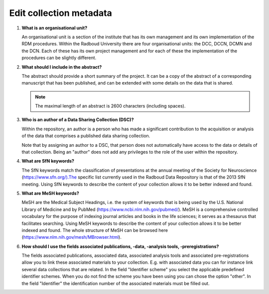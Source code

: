 Edit collection metadata
========================

.. _faq-organisational-unit:

1.  **What is an organisational unit?**

    An organisational unit is a section of the institute that has its own management and its own implementation of the RDM procedures. Within the Radboud University there are four organisational units: the DCC, DCCN, DCMN and the DCN. Each of these has its own project management and for each of these the implementation of the procedures can be slightly different.

.. _faq-abstract:

2.  **What should I include in the abstract?**
   
    The abstract should provide a short summary of the project. It can be a copy of the abstract of a corresponding manuscript that has been published, and can be extended with some details on the data that is shared.

    .. note::

        The maximal length of an abstract is 2600 characters (including spaces).

.. _faq-authors:

3.  **Who is an author of a Data Sharing Collection (DSC)?**

    Within the repository, an author is a person who has made a significant contribution to the acquisition or analysis of the data that comprises a published data sharing collection.

    Note that by assigning an author to a DSC, that person does not automatically have access to the data or details of that collection. Being an "author" does not add any privileges to the role of the user within the repository.

.. _faq-keyword-SfN:

4.  **What are SfN keywords?**

    The SfN keywords match the classification of presentations at the annual meeting of the Society for Neuroscience (https://www.sfn.org/).The specific list currently used in the Radboud Data Repository is that of the 2013 SfN meeting. Using SfN keywords to describe the content of your collection allows it to be better indexed and found. 

.. _faq-keyword-MeSH:

5.  **What are MeSH keywords?**

    MeSH are the Medical Subject Headings, i.e. the system of keywords that is being used by the U.S. National Library of Medicine and by PubMed (https://www.ncbi.nlm.nih.gov/pubmed/). MeSH is a comprehensive controlled vocabulary for the purpose of indexing journal articles and books in the life sciences; it serves as a thesaurus that facilitates searching. Using MeSH keywords to describe the content of your collection allows it to be better indexed and found. The whole structure of MeSH can be browsed here (https://www.nlm.nih.gov/mesh/MBrowser.html).

.. _faq-keyword-associated:

6.  **How should I use the fields associated publications, -data, -analysis tools, -preregistrations?**
    
    The fields associated publications, associated data, associated analysis tools and associated pre-registrations allow you to link these associated materials to your collection. E.g. with associated data you can for instance link several data collections that are related. In the field "Identifier scheme" you select the applicable predefined identifier schemes. When you do not find the scheme you have been using you can chose the option "other". In the field "Identifier" the identification number of the associated materials must be filled out. 